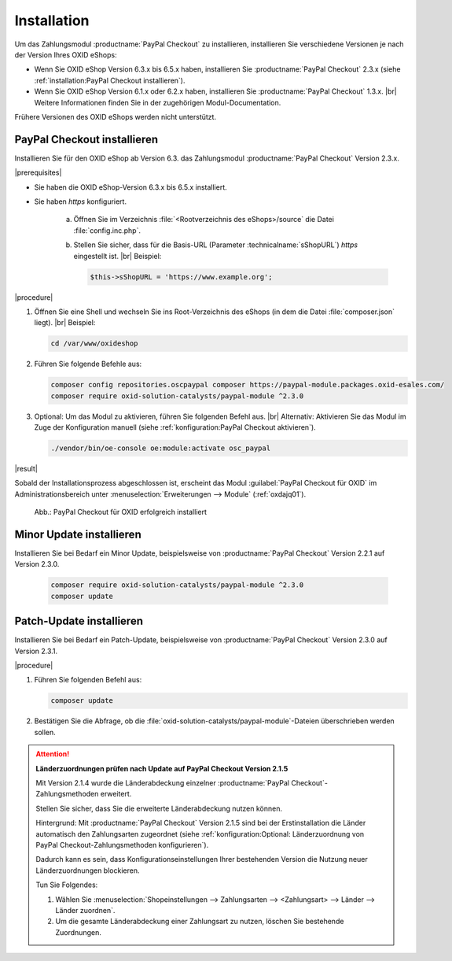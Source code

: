Installation
============

Um das Zahlungsmodul :productname:`PayPal Checkout` zu installieren, installieren Sie verschiedene Versionen je nach der Version Ihres OXID eShops:

* Wenn Sie OXID eShop Version 6.3.x bis 6.5.x haben, installieren Sie :productname:`PayPal Checkout` 2.3.x (siehe :ref:`installation:PayPal Checkout installieren`).
* Wenn Sie OXID eShop Version 6.1.x oder 6.2.x haben, installieren Sie :productname:`PayPal Checkout` 1.3.x.
  |br|
  Weitere Informationen finden Sie in der zugehörigen Modul-Documentation.

Frühere Versionen des OXID eShops werden nicht unterstützt.

..
  Führen Sie die gleichen Composer-Befehle aus, um ein Patch-Update von :productname:`PayPal Checkout` zu installieren

.. todo: #ML: Was bedeutet "Führen Sie die gleichen Composer-Befehle aus, um ein Patch-Update von :productname:`PayPal Checkout` zu installieren" -- stimmt composer update nicht, wie unten beschrieben?

PayPal Checkout installieren
----------------------------

Installieren Sie für den OXID eShop ab Version 6.3. das Zahlungsmodul :productname:`PayPal Checkout` Version 2.3.x.

|prerequisites|

* Sie haben die OXID eShop-Version 6.3.x bis 6.5.x installiert.
* Sie haben `https` konfiguriert.

   a. Öffnen Sie im Verzeichnis :file:`<Rootverzeichnis des eShops>/source` die Datei :file:`config.inc.php`.
   b. Stellen Sie sicher, dass für die Basis-URL (Parameter :technicalname:`sShopURL`) `https` eingestellt ist.
      |br|
      Beispiel:

      .. code::

         $this->sShopURL = 'https://www.example.org';

|procedure|

1. Öffnen Sie eine Shell und wechseln Sie ins Root-Verzeichnis des eShops (in dem die Datei :file:`composer.json` liegt).
   |br|
   Beispiel:

   .. code:: bash

      cd /var/www/oxideshop

#. Führen Sie folgende Befehle aus:

   .. code:: bash

      composer config repositories.oscpaypal composer https://paypal-module.packages.oxid-esales.com/
      composer require oxid-solution-catalysts/paypal-module ^2.3.0

#. Optional: Um das Modul zu aktivieren, führen Sie folgenden Befehl aus.
   |br|
   Alternativ: Aktivieren Sie das Modul im Zuge der Konfiguration manuell (siehe :ref:`konfiguration:PayPal Checkout aktivieren`).

   .. code:: bash

      ./vendor/bin/oe-console oe:module:activate osc_paypal


|result|

Sobald der Installationsprozess abgeschlossen ist, erscheint das Modul :guilabel:`PayPal Checkout für OXID` im Administrationsbereich unter :menuselection:`Erweiterungen --> Module` (:ref:`oxdajq01`).

.. _oxdajq01:

.. figure:: /media/screenshots/oxdajq01.png
   :alt: PayPal Checkout für OXID erfolgreich installiert

   Abb.: PayPal Checkout für OXID erfolgreich installiert

Minor Update installieren
-------------------------

Installieren Sie bei Bedarf ein  Minor Update, beispielsweise von :productname:`PayPal Checkout` Version 2.2.1 auf Version 2.3.0.

   .. code:: bash

      composer require oxid-solution-catalysts/paypal-module ^2.3.0
      composer update

Patch-Update installieren
-------------------------

Installieren Sie bei Bedarf ein Patch-Update, beispielsweise von :productname:`PayPal Checkout` Version 2.3.0 auf Version 2.3.1.


|procedure|

1. Führen Sie folgenden Befehl aus:

   .. code:: bash

      composer update

#. Bestätigen Sie die Abfrage, ob die :file:`oxid-solution-catalysts/paypal-module`-Dateien überschrieben werden sollen.


.. attention::

   **Länderzuordnungen prüfen nach Update auf PayPal Checkout Version 2.1.5**

   Mit Version 2.1.4 wurde die Länderabdeckung einzelner :productname:`PayPal Checkout`-Zahlungsmethoden erweitert.

   Stellen Sie sicher, dass Sie die erweiterte Länderabdeckung nutzen können.

   Hintergrund: Mit :productname:`PayPal Checkout` Version 2.1.5 sind bei der Erstinstallation die Länder automatisch den Zahlungsarten zugeordnet (siehe :ref:`konfiguration:Optional: Länderzuordnung von PayPal Checkout-Zahlungsmethoden konfigurieren`).

   Dadurch kann es sein, dass Konfigurationseinstellungen Ihrer bestehenden Version die Nutzung neuer Länderzuordnungen blockieren.

   Tun Sie Folgendes:

   1. Wählen Sie :menuselection:`Shopeinstellungen --> Zahlungsarten --> <Zahlungsart> --> Länder --> Länder zuordnen`.
   #. Um die gesamte Länderabdeckung einer Zahlungsart zu nutzen, löschen Sie bestehende Zuordnungen.



.. Intern: oxdajq, Status:
